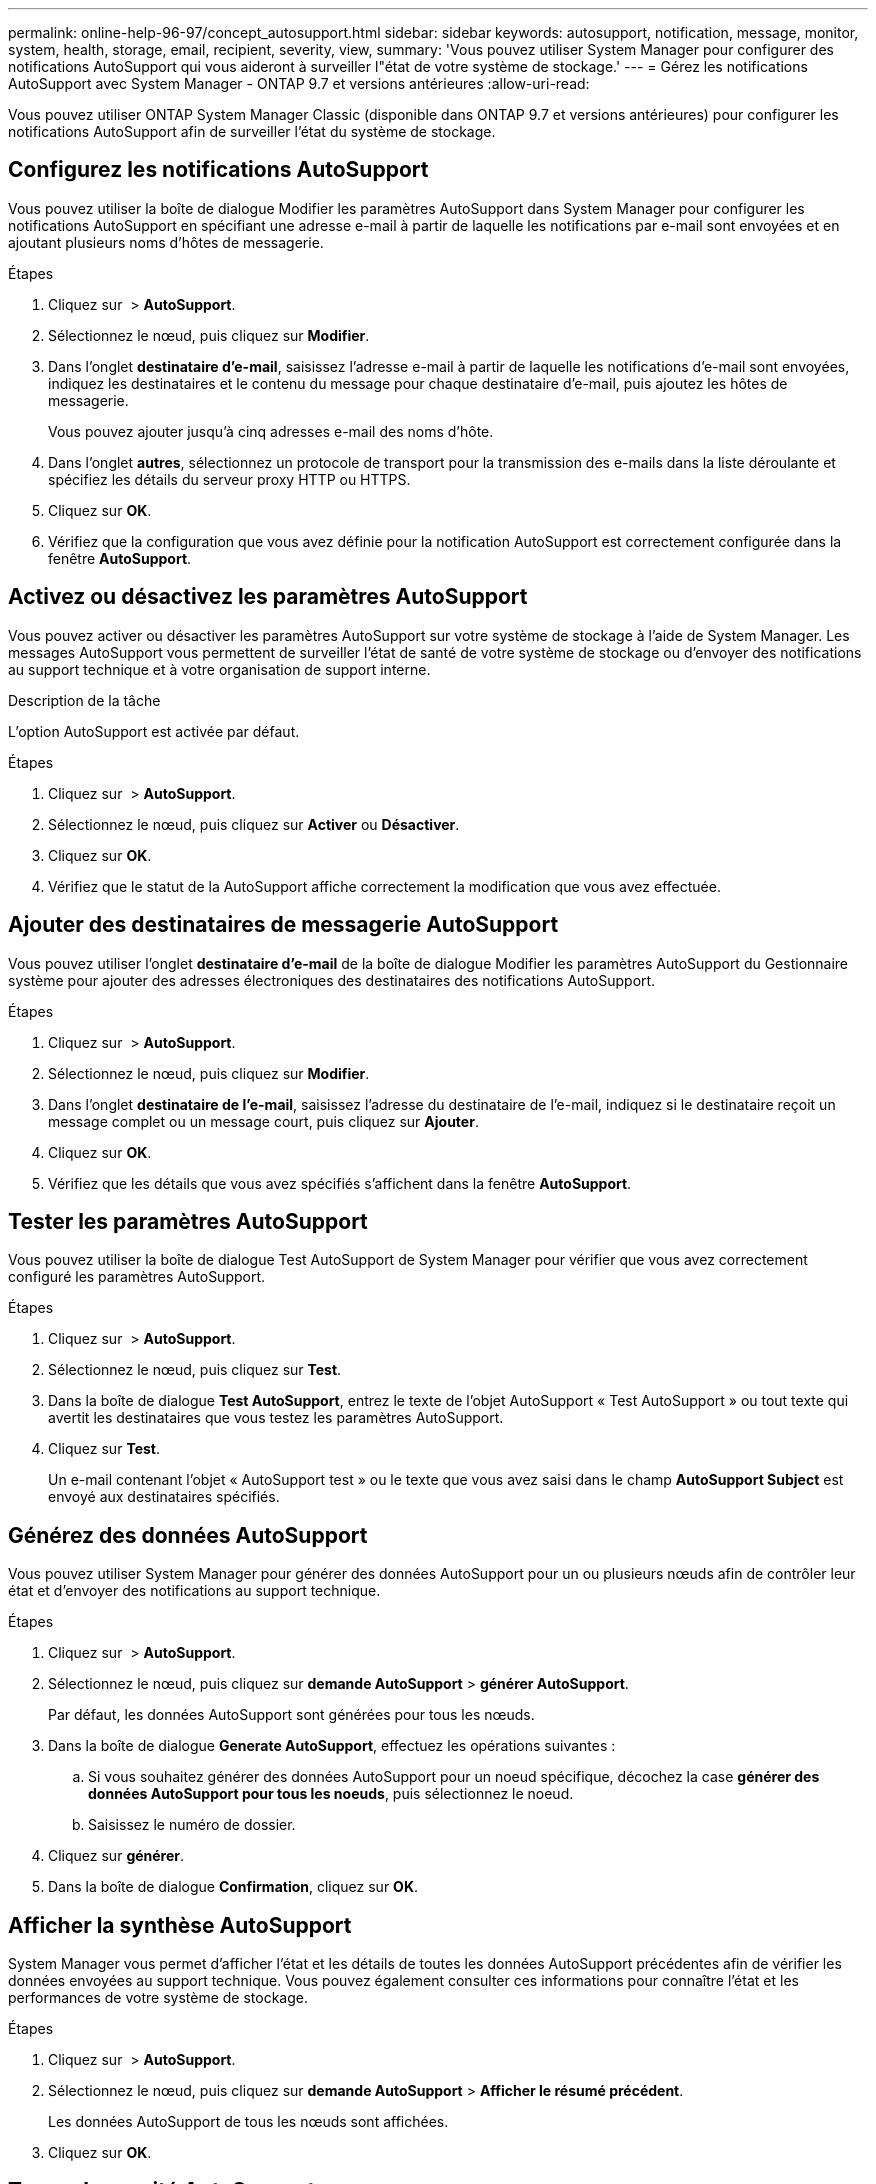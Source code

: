 ---
permalink: online-help-96-97/concept_autosupport.html 
sidebar: sidebar 
keywords: autosupport, notification, message, monitor, system, health, storage, email, recipient, severity, view, 
summary: 'Vous pouvez utiliser System Manager pour configurer des notifications AutoSupport qui vous aideront à surveiller l"état de votre système de stockage.' 
---
= Gérez les notifications AutoSupport avec System Manager - ONTAP 9.7 et versions antérieures
:allow-uri-read: 


Vous pouvez utiliser ONTAP System Manager Classic (disponible dans ONTAP 9.7 et versions antérieures) pour configurer les notifications AutoSupport afin de surveiller l'état du système de stockage.



== Configurez les notifications AutoSupport

Vous pouvez utiliser la boîte de dialogue Modifier les paramètres AutoSupport dans System Manager pour configurer les notifications AutoSupport en spécifiant une adresse e-mail à partir de laquelle les notifications par e-mail sont envoyées et en ajoutant plusieurs noms d'hôtes de messagerie.

.Étapes
. Cliquez sur *image:../media/nas_bridge_202_icon_settings_olh_96_97.gif[""]* > *AutoSupport*.
. Sélectionnez le nœud, puis cliquez sur *Modifier*.
. Dans l'onglet *destinataire d'e-mail*, saisissez l'adresse e-mail à partir de laquelle les notifications d'e-mail sont envoyées, indiquez les destinataires et le contenu du message pour chaque destinataire d'e-mail, puis ajoutez les hôtes de messagerie.
+
Vous pouvez ajouter jusqu'à cinq adresses e-mail des noms d'hôte.

. Dans l'onglet *autres*, sélectionnez un protocole de transport pour la transmission des e-mails dans la liste déroulante et spécifiez les détails du serveur proxy HTTP ou HTTPS.
. Cliquez sur *OK*.
. Vérifiez que la configuration que vous avez définie pour la notification AutoSupport est correctement configurée dans la fenêtre *AutoSupport*.




== Activez ou désactivez les paramètres AutoSupport

Vous pouvez activer ou désactiver les paramètres AutoSupport sur votre système de stockage à l'aide de System Manager. Les messages AutoSupport vous permettent de surveiller l'état de santé de votre système de stockage ou d'envoyer des notifications au support technique et à votre organisation de support interne.

.Description de la tâche
L'option AutoSupport est activée par défaut.

.Étapes
. Cliquez sur *image:../media/nas_bridge_202_icon_settings_olh_96_97.gif[""]* > *AutoSupport*.
. Sélectionnez le nœud, puis cliquez sur *Activer* ou *Désactiver*.
. Cliquez sur *OK*.
. Vérifiez que le statut de la AutoSupport affiche correctement la modification que vous avez effectuée.




== Ajouter des destinataires de messagerie AutoSupport

Vous pouvez utiliser l'onglet *destinataire d'e-mail* de la boîte de dialogue Modifier les paramètres AutoSupport du Gestionnaire système pour ajouter des adresses électroniques des destinataires des notifications AutoSupport.

.Étapes
. Cliquez sur *image:../media/nas_bridge_202_icon_settings_olh_96_97.gif[""]* > *AutoSupport*.
. Sélectionnez le nœud, puis cliquez sur *Modifier*.
. Dans l'onglet *destinataire de l'e-mail*, saisissez l'adresse du destinataire de l'e-mail, indiquez si le destinataire reçoit un message complet ou un message court, puis cliquez sur *Ajouter*.
. Cliquez sur *OK*.
. Vérifiez que les détails que vous avez spécifiés s'affichent dans la fenêtre *AutoSupport*.




== Tester les paramètres AutoSupport

Vous pouvez utiliser la boîte de dialogue Test AutoSupport de System Manager pour vérifier que vous avez correctement configuré les paramètres AutoSupport.

.Étapes
. Cliquez sur *image:../media/nas_bridge_202_icon_settings_olh_96_97.gif[""]* > *AutoSupport*.
. Sélectionnez le nœud, puis cliquez sur *Test*.
. Dans la boîte de dialogue *Test AutoSupport*, entrez le texte de l'objet AutoSupport « Test AutoSupport » ou tout texte qui avertit les destinataires que vous testez les paramètres AutoSupport.
. Cliquez sur *Test*.
+
Un e-mail contenant l'objet « AutoSupport test » ou le texte que vous avez saisi dans le champ *AutoSupport Subject* est envoyé aux destinataires spécifiés.





== Générez des données AutoSupport

Vous pouvez utiliser System Manager pour générer des données AutoSupport pour un ou plusieurs nœuds afin de contrôler leur état et d'envoyer des notifications au support technique.

.Étapes
. Cliquez sur *image:../media/nas_bridge_202_icon_settings_olh_96_97.gif[""]* > *AutoSupport*.
. Sélectionnez le nœud, puis cliquez sur *demande AutoSupport* > *générer AutoSupport*.
+
Par défaut, les données AutoSupport sont générées pour tous les nœuds.

. Dans la boîte de dialogue *Generate AutoSupport*, effectuez les opérations suivantes :
+
.. Si vous souhaitez générer des données AutoSupport pour un noeud spécifique, décochez la case *générer des données AutoSupport pour tous les noeuds*, puis sélectionnez le noeud.
.. Saisissez le numéro de dossier.


. Cliquez sur *générer*.
. Dans la boîte de dialogue *Confirmation*, cliquez sur *OK*.




== Afficher la synthèse AutoSupport

System Manager vous permet d'afficher l'état et les détails de toutes les données AutoSupport précédentes afin de vérifier les données envoyées au support technique. Vous pouvez également consulter ces informations pour connaître l'état et les performances de votre système de stockage.

.Étapes
. Cliquez sur *image:../media/nas_bridge_202_icon_settings_olh_96_97.gif[""]* > *AutoSupport*.
. Sélectionnez le nœud, puis cliquez sur *demande AutoSupport* > *Afficher le résumé précédent*.
+
Les données AutoSupport de tous les nœuds sont affichées.

. Cliquez sur *OK*.




== Types de gravité AutoSupport

Les messages AutoSupport ont des types de gravité qui vous aident à comprendre l'objet de chaque message : par exemple, pour attirer l'attention immédiate sur un problème d'urgence ou uniquement pour fournir des informations.

Les messages ont l'un des niveaux de gravité suivants :

* *Alerte* : les messages d'alerte indiquent qu'un événement de niveau supérieur peut se produire si vous ne prenez pas d'action.
+
Vous devez prendre une action contre les messages d'alerte dans les 24 heures.

* *Urgence* : les messages d'urgence sont affichés lorsqu'une interruption s'est produite.
+
Vous devez agir immédiatement contre les messages d'urgence.

* *Erreur* : les conditions d'erreur indiquent ce qui peut se produire si vous ignorez.
* *Avis* : condition normale mais significative.
* *Info*: Message d'information fournit des détails sur le problème, que vous pouvez ignorer.
* *Debug* : les messages au niveau du débogage fournissent des instructions que vous devez effectuer.


Si votre service de support interne reçoit des messages AutoSupport par e-mail, la gravité apparaît dans l'objet de l'e-mail.



== La fenêtre AutoSupport

La fenêtre AutoSupport vous permet d'afficher les paramètres AutoSupport actuels de votre système. Vous pouvez également modifier les paramètres AutoSupport de votre système.



=== Boutons de commande

* *Activer*
+
Active la notification AutoSupport. *Activer* est la valeur par défaut.

* *Désactiver*
+
Désactive la notification AutoSupport.

* *Modifier*
+
Ouvre la boîte de dialogue Modifier les paramètres AutoSupport, qui vous permet de spécifier une adresse e-mail à partir de laquelle les notifications sont envoyées et d'ajouter plusieurs adresses e-mail des noms d'hôte.

* *Test*
+
Ouvre la boîte de dialogue Test AutoSupport, qui permet de générer un message de test AutoSupport.

* *Demande AutoSupport*
+
Fournit les requêtes AutoSupport suivantes :

+
** *Générer AutoSupport*
+
Génère les données AutoSupport pour un nœud sélectionné ou tous les nœuds.

** *Afficher le résumé précédent*
+
Affiche l'état et les détails de toutes les données AutoSupport précédentes.



* * Actualiser*
+
Met à jour les informations dans la fenêtre.





=== Zone de détails

La zone de détails affiche des informations sur les paramètres AutoSupport, telles que le nom du nœud, l'état AutoSupport, le protocole de transport utilisé et le nom du serveur proxy.
